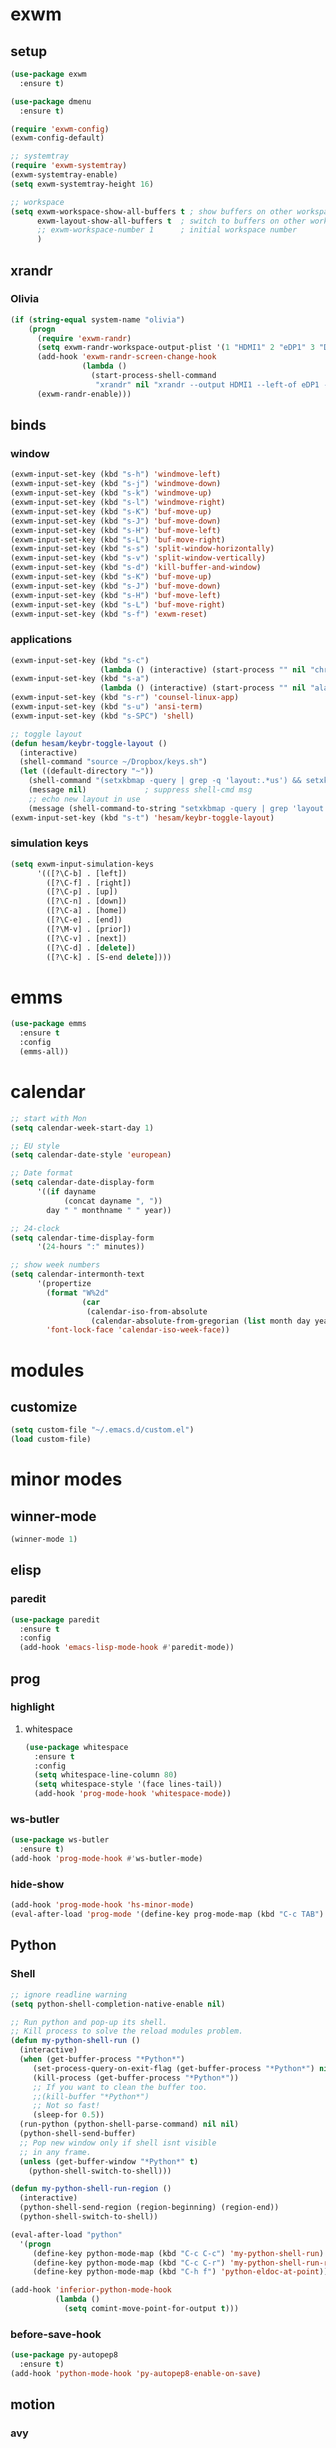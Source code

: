 * exwm
** setup
#+BEGIN_SRC emacs-lisp
  (use-package exwm
    :ensure t)

  (use-package dmenu
    :ensure t)

  (require 'exwm-config)
  (exwm-config-default)

  ;; systemtray
  (require 'exwm-systemtray)
  (exwm-systemtray-enable)
  (setq exwm-systemtray-height 16)

  ;; workspace
  (setq exwm-workspace-show-all-buffers t ; show buffers on other workspaces
        exwm-layout-show-all-buffers t	; switch to buffers on other workspaces	
        ;; exwm-workspace-number 1		; initial workspace number
        )
#+END_SRC
** xrandr
*** Olivia
#+BEGIN_SRC emacs-lisp
  (if (string-equal system-name "olivia")
      (progn
        (require 'exwm-randr)
        (setq exwm-randr-workspace-output-plist '(1 "HDMI1" 2 "eDP1" 3 "DP2"))
        (add-hook 'exwm-randr-screen-change-hook
                  (lambda ()
                    (start-process-shell-command
                     "xrandr" nil "xrandr --output HDMI1 --left-of eDP1 --auto; xrandr --output DP2 --right-of eDP1 --auto")))
        (exwm-randr-enable)))
#+END_SRC
** binds
*** window
#+BEGIN_SRC emacs-lisp
(exwm-input-set-key (kbd "s-h") 'windmove-left)
(exwm-input-set-key (kbd "s-j") 'windmove-down)
(exwm-input-set-key (kbd "s-k") 'windmove-up)
(exwm-input-set-key (kbd "s-l") 'windmove-right)
(exwm-input-set-key (kbd "s-K") 'buf-move-up)
(exwm-input-set-key (kbd "s-J") 'buf-move-down)
(exwm-input-set-key (kbd "s-H") 'buf-move-left)
(exwm-input-set-key (kbd "s-L") 'buf-move-right)
(exwm-input-set-key (kbd "s-s") 'split-window-horizontally)
(exwm-input-set-key (kbd "s-v") 'split-window-vertically)
(exwm-input-set-key (kbd "s-d") 'kill-buffer-and-window)
(exwm-input-set-key (kbd "s-K") 'buf-move-up)
(exwm-input-set-key (kbd "s-J") 'buf-move-down)
(exwm-input-set-key (kbd "s-H") 'buf-move-left)
(exwm-input-set-key (kbd "s-L") 'buf-move-right)
(exwm-input-set-key (kbd "s-f") 'exwm-reset)
#+END_SRC
*** applications
#+BEGIN_SRC emacs-lisp
  (exwm-input-set-key (kbd "s-c")
                      (lambda () (interactive) (start-process "" nil "chromium")))
  (exwm-input-set-key (kbd "s-a")
                      (lambda () (interactive) (start-process "" nil "alacritty")))
  (exwm-input-set-key (kbd "s-r") 'counsel-linux-app)
  (exwm-input-set-key (kbd "s-u") 'ansi-term)
  (exwm-input-set-key (kbd "s-SPC") 'shell)

  ;; toggle layout
  (defun hesam/keybr-toggle-layout ()
    (interactive)
    (shell-command "source ~/Dropbox/keys.sh")
    (let ((default-directory "~"))
      (shell-command "(setxkbmap -query | grep -q 'layout:.*us') && setxkbmap se || setxkbmap us")
      (message nil)				; suppress shell-cmd msg
      ;; echo new layout in use
      (message (shell-command-to-string "setxkbmap -query | grep 'layout.*' | tr '\n' ' '"))))
  (exwm-input-set-key (kbd "s-t") 'hesam/keybr-toggle-layout)
#+END_SRC
*** simulation keys
#+BEGIN_SRC emacs-lisp
  (setq exwm-input-simulation-keys
        '(([?\C-b] . [left])
          ([?\C-f] . [right])
          ([?\C-p] . [up])
          ([?\C-n] . [down])
          ([?\C-a] . [home])
          ([?\C-e] . [end])
          ([?\M-v] . [prior])
          ([?\C-v] . [next])
          ([?\C-d] . [delete])
          ([?\C-k] . [S-end delete])))
#+END_SRC
* emms
#+BEGIN_SRC emacs-lisp
  (use-package emms
    :ensure t
    :config
    (emms-all))
#+END_SRC
* calendar
#+BEGIN_SRC emacs-lisp
  ;; start with Mon
  (setq calendar-week-start-day 1)

  ;; EU style
  (setq calendar-date-style 'european)

  ;; Date format
  (setq calendar-date-display-form
        '((if dayname
              (concat dayname ", "))
          day " " monthname " " year))

  ;; 24-clock
  (setq calendar-time-display-form
        '(24-hours ":" minutes))

  ;; show week numbers
  (setq calendar-intermonth-text
        '(propertize
          (format "W%2d"
                  (car
                   (calendar-iso-from-absolute
                    (calendar-absolute-from-gregorian (list month day year)))))
          'font-lock-face 'calendar-iso-week-face))
#+END_SRC
* modules
** customize
#+BEGIN_SRC emacs-lisp
  (setq custom-file "~/.emacs.d/custom.el")
  (load custom-file)
#+END_SRC
* minor modes
** winner-mode
#+BEGIN_SRC emacs-lisp
  (winner-mode 1)
#+END_SRC
** elisp
*** paredit
#+BEGIN_SRC emacs-lisp
  (use-package paredit
    :ensure t
    :config
    (add-hook 'emacs-lisp-mode-hook #'paredit-mode))
#+END_SRC
** prog
*** highlight
**** whitespace
#+BEGIN_SRC emacs-lisp
  (use-package whitespace
    :ensure t
    :config
    (setq whitespace-line-column 80)
    (setq whitespace-style '(face lines-tail))
    (add-hook 'prog-mode-hook 'whitespace-mode))
#+END_SRC
*** ws-butler
#+BEGIN_SRC emacs-lisp
  (use-package ws-butler
    :ensure t)
  (add-hook 'prog-mode-hook #'ws-butler-mode)
#+END_SRC
*** hide-show
#+BEGIN_SRC emacs-lisp
  (add-hook 'prog-mode-hook 'hs-minor-mode)
  (eval-after-load 'prog-mode '(define-key prog-mode-map (kbd "C-c TAB") 'hs-toggle-hiding))
#+END_SRC
** Python
*** Shell
#+BEGIN_SRC emacs-lisp
  ;; ignore readline warning
  (setq python-shell-completion-native-enable nil)

  ;; Run python and pop-up its shell.
  ;; Kill process to solve the reload modules problem.
  (defun my-python-shell-run ()
    (interactive)
    (when (get-buffer-process "*Python*")
       (set-process-query-on-exit-flag (get-buffer-process "*Python*") nil)
       (kill-process (get-buffer-process "*Python*"))
       ;; If you want to clean the buffer too.
       ;;(kill-buffer "*Python*")
       ;; Not so fast!
       (sleep-for 0.5))
    (run-python (python-shell-parse-command) nil nil)
    (python-shell-send-buffer)
    ;; Pop new window only if shell isnt visible
    ;; in any frame.
    (unless (get-buffer-window "*Python*" t)
      (python-shell-switch-to-shell)))

  (defun my-python-shell-run-region ()
    (interactive)
    (python-shell-send-region (region-beginning) (region-end))
    (python-shell-switch-to-shell))

  (eval-after-load "python"
    '(progn
       (define-key python-mode-map (kbd "C-c C-c") 'my-python-shell-run)
       (define-key python-mode-map (kbd "C-c C-r") 'my-python-shell-run-region)
       (define-key python-mode-map (kbd "C-h f") 'python-eldoc-at-point)))

  (add-hook 'inferior-python-mode-hook
            (lambda ()
              (setq comint-move-point-for-output t)))

#+END_SRC
*** before-save-hook
#+BEGIN_SRC emacs-lisp
  (use-package py-autopep8
    :ensure t)
  (add-hook 'python-mode-hook 'py-autopep8-enable-on-save)
#+END_SRC
** motion
*** avy
#+BEGIN_SRC emacs-lisp
  (use-package avy
    :ensure t
    :bind
    ("C-'" . 'avy-goto-char-2)
    ("M-g f" . 'avy-goto-line))
#+END_SRC
*** subword
#+BEGIN_SRC emacs-lisp
  (global-subword-mode 1)
#+END_SRC
** editing
*** copying/pasting
#+BEGIN_SRC emacs-lisp
  (defun copy-line (arg)
    "Copy lines (as many as prefix argument) in the kill ring.
        Ease of use features:
        - Move to start of next line.
        - Appends the copy on sequential calls.
        - Use newline as last char even on the last line of the buffer.
        - If region is active, copy its lines."
    (interactive "p")
    (let ((beg (line-beginning-position))
          (end (line-end-position arg)))
      (when mark-active
        (if (> (point) (mark))
            (setq beg (save-excursion (goto-char (mark)) (line-beginning-position)))
          (setq end (save-excursion (goto-char (mark)) (line-end-position)))))
      (if (eq last-command 'copy-line)
          (kill-append (buffer-substring beg end) (< end beg))
        (kill-ring-save beg end)))
    (kill-append "\n" nil)
    (beginning-of-line (or (and arg (1+ arg)) 2))
    (if (and arg (not (= 1 arg))) (message "%d lines copied" arg)))
  (global-set-key (kbd "C-c C-k") 'copy-line)
#+END_SRC
*** deletion
#+BEGIN_SRC emacs-lisp
  (defun hesam/kill-a-word (&optional args)
    (interactive "p")
    (forward-char 1)			;if at beg. of word
    (backward-word 1)
    (kill-word args)
    )
  (global-set-key (kbd "C-c d") 'hesam/kill-a-word)
#+END_SRC
*** transpose
#+BEGIN_SRC emacs-lisp
  (use-package transpose-mark
    :ensure t
    :bind ("C-x m" . 'transpose-mark-region))
#+END_SRC
*** sudo-edit
#+BEGIN_SRC emacs-lisp
  (use-package sudo-edit
    :ensure t)
#+END_SRC
** smartparens
#+BEGIN_SRC emacs-lisp
  (use-package smartparens
    :ensure t
    :config
    (add-hook 'python-mode-hook #'smartparens-mode))
#+END_SRC
** dired
*** dired-rsync
#+BEGIN_SRC emacs-lisp
  (use-package dired-rsync
    :ensure t
    :config
    (bind-key "C-c C-r" 'dired-rsync dired-mode-map))
#+END_SRC
*** dired-do-eshell
[[https://emacs.stackexchange.com/questions/30855/how-to-grep-marked-files-in-the-dired-mode-of-emacs][Stackoverflow]]
#+BEGIN_SRC emacs-lisp
  (defun dired-do-eshell-command (command)
    "Run an Eshell command on the marked files."
    (interactive "sEshell command: ")
    (let ((files (dired-get-marked-files t)))
      (eshell-command
       (format "%s %s" command (mapconcat #'identity files " ")))))
#+END_SRC
*** openwith
#+BEGIN_SRC emacs-lisp
  (use-package openwith
    :ensure t
    :config
    (setq openwith-associations
          (list
           (list (openwith-make-extension-regexp
                  '("mpg" "mpeg" "mp3" "mp4"
                    "avi" "wmv" "wav" "mov" "flv"
                    "ogm" "ogg" "mkv" "rar"))
                 "mpv"
                 '(file))
           (list (openwith-make-extension-regexp
                  '("doc" "xls" "ppt" "odt" "ods" "odg" "odp"))
                 "libreoffice"
                 '(file))))
    (openwith-mode 1))


#+END_SRC
** visual fill mode
#+BEGIN_SRC emacs-lisp
  (use-package visual-fill-column
    :ensure t)
  (add-hook 'visual-line-mode-hook #'visual-fill-column-mode)
  (setq fill-column 80)
#+END_SRC
** hungry deletion
#+BEGIN_SRC emacs-lisp
  (use-package hungry-delete
    :ensure t
    :config (global-hungry-delete-mode))
#+END_SRC
** search
*** visual-regexp
#+BEGIN_SRC emacs-lisp
;; (use-package visual-regexp-steroids
  ;;   :ensure t
  ;;   :bind
  ;;   ;; ("C-c m" . vr/mc-mark)
  ;;   ("C-r"   . vr/isearch-backward) 
  ;;   ("C-M-r"   . vr/isearch-backward)
  ;;   ("C-M-s"   . vr/isearch-forward)
  ;;   :config
  ;;   (use-package visual-regexp
  ;;     :ensure t))
#+END_SRC

*** anzu
#+BEGIN_SRC emacs-lisp
  (use-package anzu
    :ensure t)
  (global-set-key [remap query-replace] 'anzu-query-replace)
  (global-set-key [remap query-replace-regexp] 'anzu-query-replace-regexp)
#+END_SRC
* appearance
** pretty-mode
#+BEGIN_SRC emacs-lisp
  (use-package pretty-mode
    :ensure t
    :config
    (pretty-deactivate-groups
     '(:logic :sets))
    (pretty-activate-groups
     '(:greek :arithmetic-nary))
    (add-hook 'python-mode-hook 'turn-on-pretty-mode))

  ;; (set-fontset-font "fontset-default" '(#x1d4d0 . #x1d4e2) "Symbola")
  (set-fontset-font "fontset-default" '(#x0192 . #x27fc) "DejaVu Sans Mono")
  (global-prettify-symbols-mode 1)

  (add-hook
   'python-mode-hook
   (lambda ()
     (mapc (lambda (pair) (push pair prettify-symbols-alist))
           '(;; Syntax
             ("def" .      #x0192)
             ;; ("not" .      #x2757)
             ("in" .       #x2208)
             ("not in" .   #x2209)
             ("return" .   #x27fc)
             ;; ("yield" .    #x27fb)
             ("for" .      #x2200)
             ("sum" .      #x2211)
             ;; Base Types
             ("int" .      #x2124)
             ("float" .    #x211d)
             ("str" .      #x1d54a)
             ("True" .     #x1d54b)
             ("False" .    #x1d53d)
             ;; Mypy
             ;; ("Dict" .     #x1d507)
             ;; ("List" .     #x2112)
             ;; ("Tuple" .    #x2a02)
             ;; ("Set" .      #x2126)
             ;; ("Iterable" . #x1d50a)
             ;; ("Any" .      #x2754)
             ;; ("Union" .    #x22c3)
             ))))

#+END_SRC
** dashboard
#+BEGIN_SRC emacs-lisp
  (use-package dashboard
    :ensure t
    :diminish dashboard-mode
    :config
    (setq dashboard-startup-banner "~/dotfiles/emacs/.emacs.d/dashLogo.png")
    (setq dashboard-items '((agenda . 5)
			    (projects . 5)
			    (recents  . 5)))
    (dashboard-setup-startup-hook))
#+END_SRC
** theme
#+BEGIN_SRC emacs-lisp
  (use-package doom-themes
    :ensure t
    :config
    (load-theme 'doom-one t)
    (doom-themes-org-config))
#+END_SRC
** bar-mode
#+BEGIN_SRC emacs-lisp
 (scroll-bar-mode -1)
 (show-paren-mode t)
 (tool-bar-mode -1)
 (menu-bar-mode -1)
#+END_SRC
** fonts
 #+BEGIN_SRC emacs-lisp
   (set-face-attribute 'default nil :family "Hack")
   (set-face-attribute 'fixed-pitch nil :family "Hack")
   (set-face-attribute 'variable-pitch nil
                       :family "Libre Baskerville"
                       :height 1.3)


   (setq hesam-default-hires-height 170)
   (setq hesam-default-lowres-height 120)

   (defun hesam/font-monitors ()
     "Loops through every frame and adjusts font size according to dimensions
           of the monitor it is attached to"
     (interactive)
     (if (display-graphic-p)			; check X-window
         (progn
           (dolist (elem (frame-list))	; for all frames
             (if (> (car (last (assq 'geometry (frame-monitor-attributes elem)))) 2000)
                 (set-face-attribute 'default elem :height hesam-default-hires-height)
               (set-face-attribute 'default elem :height hesam-default-lowres-height))))))

   (add-hook 'exwm-randr-screen-change-hook 'hesam/font-monitors)

   (defun hesam/font-per-display (frame)
     "Will change the font according to the dimensions of the monitor of focused
             frame"
     (select-frame frame)
     (if (display-graphic-p) 			; check X-window
         (progn
           (if (> (car (last (assq 'geometry (frame-monitor-attributes frame)))) 2000)
               (set-face-attribute 'default frame :height hesam-default-hires-height)
             (set-face-attribute 'default frame :height hesam-default-lowres-height)))))

   (add-hook 'after-make-frame-functions 'hesam/font-per-display)

   (setq ring-bell-function 'ignore)
 #+END_SRC
** cursor
#+BEGIN_SRC emacs-lisp
  (defun hesam/cursor ()
    (blink-cursor-mode 0)
    (hl-line-mode t))

  (add-hook 'prog-mode-hook 'hesam/cursor)
  (add-hook 'shell-mode-hook 'hesam/cursor)
#+END_SRC
** modeline
#+BEGIN_SRC emacs-lisp
  (use-package doom-modeline
    :ensure t
    :config
    (setq doom-modeline-buffer-file-name-style 'file-name)
    :defer t
    :hook (after-init . doom-modeline-init))
#+END_SRC
** display-time
#+BEGIN_SRC emacs-lisp
(setq display-time-24hr-format t)
(setq display-time-day-and-date nil)
(setq display-time-default-load-average nil)
(display-time)
#+END_SRC
** rainbow delimiters
#+BEGIN_SRC emacs-lisp
  (use-package rainbow-delimiters
    :ensure t
    :config
    (add-hook 'prog-mode-hook #'rainbow-delimiters-mode))

#+END_SRC
** hideshow ellipsis
#+BEGIN_SRC emacs-lisp
  (set-display-table-slot standard-display-table
                          'selective-display (string-to-vector " [+]"))


#+END_SRC
* display
** Frame
#+BEGIN_SRC emacs-lisp
  (use-package transpose-frame
    :ensure t
    :bind ("C-x 4 t" . 'flop-frame))
#+END_SRC
* magit
#+BEGIN_SRC emacs-lisp
  (use-package magit
    :ensure t
    :bind ("C-x g" . magit-status))
#+END_SRC
* org mode
** init
 #+begin_SRC emacs-lisp
   (use-package org
     :ensure t
     :bind
     ("C-c l" . 'org-store-link)
     ("C-c c" . 'org-capture)
     ("C-c a" . 'org-agenda)
     ("C-c b" . 'org-iswitchb)
     :config
     (setq org-src-window-setup 'current-window
           org-log-into-drawer t
           org-log-reschedule 'time
           org-log-done 'time
           org-directory "~/Dropbox/org"
           org-agenda-files '("~/Dropbox/org/agenda")
           org-default-notes-file (concat org-directory "/agenda/current.org")))
 #+END_SRC
** langs
#+BEGIN_SRC emacs-lisp
  (org-babel-do-load-languages
   'org-babel-load-languages
   '((python . t)
     (shell . t)))
#+END_SRC
** hooks
#+BEGIN_SRC emacs-lisp
  ;; (add-hook 'org-mode-hook #'flyspell-mode)
#+END_SRC
** appearance
*** org bullets
#+BEGIN_SRC emacs-lisp
  (use-package org-bullets
  :ensure t
  :config
  (add-hook 'org-mode-hook (lambda () (org-bullets-mode 1))))
#+END_SRC
*** misc
#+BEGIN_SRC emacs-lisp
  (setq org-startup-indented t
        ;; org-bullets-bullet-list '(" ") 
        org-ellipsis "  "
        org-pretty-entities t
        org-hide-emphasis-markers t
        org-agenda-block-separator ""
        org-fontify-whole-heading-line t
        org-fontify-done-headline t
        org-fontify-quote-and-verse-blocks t)
#+END_SRC
*** face
#+BEGIN_SRC emacs-lisp
  ;; (mapc
  ;;  (lambda (face)
  ;;    (set-face-attribute face nil
  ;;                        :inherit 'fixed-pitch
  ;;                        :family "Source Code Pro"))
  ;;  (list 'org-code
  ;;        'org-hide
  ;;        'org-link 
  ;;        'org-block
  ;;        'org-verbatim
  ;;        'org-table
  ;;        'org-block-begin-line
  ;;        'org-block-end-line
  ;;        'org-meta-line
  ;;        'org-document-info-keyword))

  ;; (set-face-attribute 'org-level-1 nil
  ;;                     :height 1.7)

  ;; (set-face-attribute 'org-level-2 nil
  ;;                     :height 1.5)

  ;; (set-face-attribute 'org-level-3 nil
  ;;                     :height 1.3)

  ;; (set-face-attribute 'org-level-4 nil
  ;;                     :height 1.2)

  ;; (set-face-attribute 'org-level-5 nil
  ;;                     :height 1.1)
#+END_SRC

* expand region
#+BEGIN_SRC emacs-lisp
(use-package expand-region
    :ensure t)
(global-set-key (kbd "C-=") 'er/expand-region)
#+END_SRC

* hydra
#+BEGIN_SRC emacs-lisp
(use-package hydra
    :ensure t)
#+END_SRC
* ace-window
#+BEGIN_SRC emacs-lisp
  (use-package ace-window
    :ensure t
    :bind ("s-o" . (lambda () (interactive) (ace-window 4))))
#+END_SRC
* bindings
#+BEGIN_SRC emacs-lisp
  ;; completion suggestions
  (global-set-key (kbd "C-c h") 'hippie-expand)

  ;; ibuffer
  (global-set-key (kbd "C-x C-b") 'ibuffer)

  ;; disable suspend
  (global-unset-key (kbd "C-z"))
  (global-unset-key (kbd "C-x C-z"))
#+END_SRC
* misc
#+BEGIN_SRC emacs-lisp
  ;; emacs server
  (server-start)
  ;; autosave
  (setq backup-directory-alist `((".*" . ,"~/.emacs.d/saves")))
  (setq auto-save-file-name-transforms `((".*" ,"~/.emacs.d/backup" t)))
#+END_SRC
* ivy and friends
#+BEGIN_SRC emacs-lisp
  (use-package ivy
    :ensure t
    :init
    (ido-mode 0)
    :bind
    ;; ("C-x C-f" . 'counsel-find-file)
    ("M-x" . 'counsel-M-x)
    ("C-c g" . 'counsel-git)
    ("C-c j" . 'counsel-git-grep)
    ("C-c k" . 'counsel-ag)
    ("C-x l" . 'counsel-locate)
    ;; ("C-S-o" . 'counsel-rhythmbox)
    :config
    (ivy-mode 1)
    (counsel-mode 1)
    (setq ivy-re-builders-alist
          '((ivy-switch-buffer . ivy--regex-fuzzy)
            (swiper . ivy--regex)
            (t . ivy--regex-fuzzy))
          ivy-initial-inputs-alist nil
          ;; enable-recursive-minibuffers t
          ;; ivy-use-virtual-buffers t
          ivy-count-format "%d/%d "))

  ;; (use-package ivy-hydra
  ;;   :ensure t)

  (use-package flx
    :ensure t)

  (use-package smex
    :ensure t)

  (use-package swiper
    :ensure t
    :bind
    ("C-s" . 'swiper)
    ("C-r" . 'swiper))

  (put 'upcase-region 'disabled nil)
  (put 'downcase-region 'disabled nil)
#+END_SRC
* which-key
#+BEGIN_SRC emacs-lisp
  (use-package which-key
    :ensure t
    :config
    (which-key-mode))
#+END_SRC
* projectile
#+BEGIN_SRC emacs-lisp
  (use-package projectile
    :ensure t
    :init
    (setq projectile-keymap-prefix (kbd "C-c p")
          projectile-completion-system 'ivy
          projectile-enable-caching nil)
    :config
    (projectile-global-mode))

  (use-package counsel-projectile
    :ensure t
    :config
    (counsel-projectile-mode 1))
#+END_SRC
* disabled
#+BEGIN_SRC emacs-lisp
  (put 'suspend-frame 'disabled t)
#+END_SRC
* undo-tree
#+BEGIN_SRC emacs-lisp
  (use-package undo-tree
    :ensure t
    :bind ("M-/" . 'undo-tree-redo)
    :config
    (global-undo-tree-mode 1))
#+END_SRC
* company
General completion system.
#+BEGIN_SRC emacs-lisp
  (use-package company
    :ensure t
    :bind
    ("C-c n" . 'company-complete)
    :config
    (add-hook 'after-init-hook 'global-company-mode))
#+END_SRC
** company-shell
Specific module for shell scripting.
#+BEGIN_SRC emacs-lisp
  (use-package company-shell
    :config
    (add-to-list 'company-backends 'company-shell))
#+END_SRC
* sr-speedbar
#+BEGIN_SRC emacs-lisp
  (use-package sr-speedbar
    :ensure t
    :config
    (setq speedbar-use-images nil))
#+END_SRC
* pdf-tools
** init
#+BEGIN_SRC emacs-lisp
  (use-package pdf-tools
    :ensure t
    :config
    (pdf-tools-install))
#+END_SRC
** auxtex
#+BEGIN_SRC emacs-lisp
  ;; Use pdf-tools to open PDF files
  (setq TeX-view-program-selection '((output-pdf "PDF Tools"))
        TeX-source-correlate-start-server t)

  ;; Update PDF buffers after successful LaTeX runs
  (add-hook 'TeX-after-compilation-finished-functions
             #'TeX-revert-document-buffer)
#+END_SRC
** hooks
We disable beacon-mode since it causes blinking.
#+BEGIN_SRC emacs-lisp
  (add-hook 'pdf-view-mode-hook (lambda () (setq-local beacon-mode nil)))
#+END_SRC
** midnight mode
#+BEGIN_SRC emacs-lisp
  (setq pdf-view-midnight-colors '("#abb2c0" . "#282c34")) ; dark-one theme
#+END_SRC
* nov
** setup
#+BEGIN_SRC emacs-lisp
  (use-package nov
    :ensure t
    :config
    (add-to-list 'auto-mode-alist '("\\.epub\\'" . nov-mode))
    (define-key nov-mode-map (kbd "C-s") 'isearch-forward)
    (define-key nov-mode-map (kbd "d") 'define-word-at-point)
    (define-key nov-mode-map (kbd "D") 'define-word)
    (define-key nov-mode-map (kbd "n") 'scroll-up)
    (define-key nov-mode-map (kbd "p") 'scroll-down)
    (define-key nov-mode-map (kbd "l") 'recenter-top-bottom)
    (define-key nov-mode-map (kbd "f") 'forward-word)
    (define-key nov-mode-map (kbd "b") 'backward-word)
    (define-key nov-mode-map (kbd "N") 'nov-next-document)
    (define-key nov-mode-map (kbd "P") 'nov-previous-document))
#+END_SRC
** font
#+BEGIN_SRC emacs-lisp
    (defun my-nov-font-setup ()
      (setq nov-text-width 99999999
            olivetti-body-width 0.55)
      (visual-line-mode nil)
      (olivetti-mode))

    (add-hook 'nov-mode-hook 'variable-pitch-mode)
    (add-hook 'nov-mode-hook 'my-nov-font-setup)
#+END_SRC
* define-word
#+BEGIN_SRC emacs-lisp
  (use-package define-word
    :ensure t)
#+END_SRC
* redshift
#+BEGIN_SRC emacs-lisp
    (defun hesam/day ()
      (interactive)
      (shell-command "redshift -x")
      (message nil))

    (defun hesam/night ()
      (interactive)
      (shell-command "redshift -x; redshift -O 2800 -b 0.5")
      (message nil))

    (defun hesam/dark ()
      (interactive)
      (shell-command "redshift -x; redshift -O 2000 -b 0.2")
      (message nil))
#+END_SRC
* prose
#+BEGIN_SRC emacs-lisp
  (defun hesam/prose ()
    (interactive)
    (setq org-hide-leading-stars nil
          line-spacing 1.1)
    (face-remap-add-relative 'org-indent nil
                             :inherit '(org-hide fixed-pitch)
                             :height 0.1)
    (setq olivetti-body-width 0.6)
    (olivetti-mode)
    (org-restart-font-lock)
    (org-indent-mode -1)
    (variable-pitch-mode))
#+END_SRC
* olivetti
#+BEGIN_SRC emacs-lisp
  (use-package olivetti
    :ensure t)
#+END_SRC
* programs
#+BEGIN_SRC emacs-lisp
  (call-process-shell-command "sleep 10; dropbox &" nil 0)
  (call-process-shell-command "unclutter --timeout 1 &" nil 0)
#+END_SRC
* eyebrowse
#+BEGIN_SRC emacs-lisp
  (use-package eyebrowse
    :config
    (eyebrowse-mode t))
#+END_SRC
* shx
#+BEGIN_SRC emacs-lisp
  (use-package shx
    :init
    (add-hook 'shell-mode-hook  #'shx-mode))
#+END_SRC
* shell
** completion
Consider completions other than for binaries.
#+BEGIN_SRC emacs-lisp
  (setq shell-completion-execonly nil)
#+END_SRC
* tramp
#+BEGIN_SRC emacs-lisp
  (setq tramp-histfile-override nil)	; set histfile to local default
#+END_SRC
